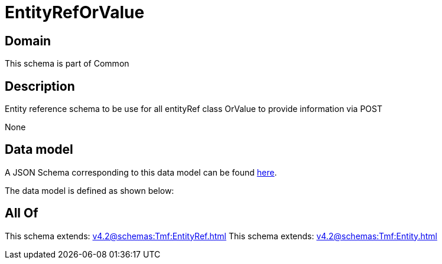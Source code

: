 = EntityRefOrValue

[#domain]
== Domain

This schema is part of Common

[#description]
== Description

Entity reference schema to be use for all entityRef class OrValue to provide information via POST

None

[#data_model]
== Data model

A JSON Schema corresponding to this data model can be found https://tmforum.org[here].

The data model is defined as shown below:


[#all_of]
== All Of

This schema extends: xref:v4.2@schemas:Tmf:EntityRef.adoc[]
This schema extends: xref:v4.2@schemas:Tmf:Entity.adoc[]
